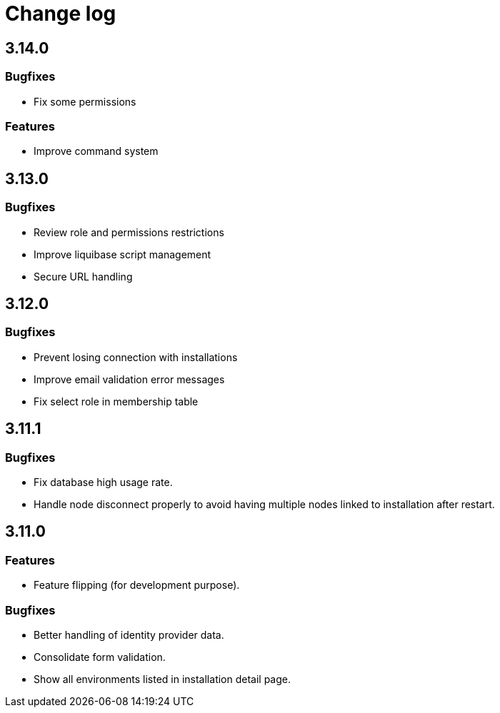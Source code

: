 = Change log
:page-sidebar: cockpit_sidebar
:page-permalink: cockpit/3.x/cockpit_changelog.html
:page-folder: cockpit
:page-toc: false

== 3.14.0
=== Bugfixes
- Fix some permissions

=== Features
- Improve command system

== 3.13.0
=== Bugfixes
- Review role and permissions restrictions
- Improve liquibase script management
- Secure URL handling

== 3.12.0
=== Bugfixes
- Prevent losing connection with installations
- Improve email validation error messages
- Fix select role in membership table

== 3.11.1
=== Bugfixes
- Fix database high usage rate.
- Handle node disconnect properly to avoid having multiple nodes linked to installation after restart.

== 3.11.0
=== Features
- Feature flipping (for development purpose).

=== Bugfixes
- Better handling of identity provider data.
- Consolidate form validation.
- Show all environments listed in installation detail page.
